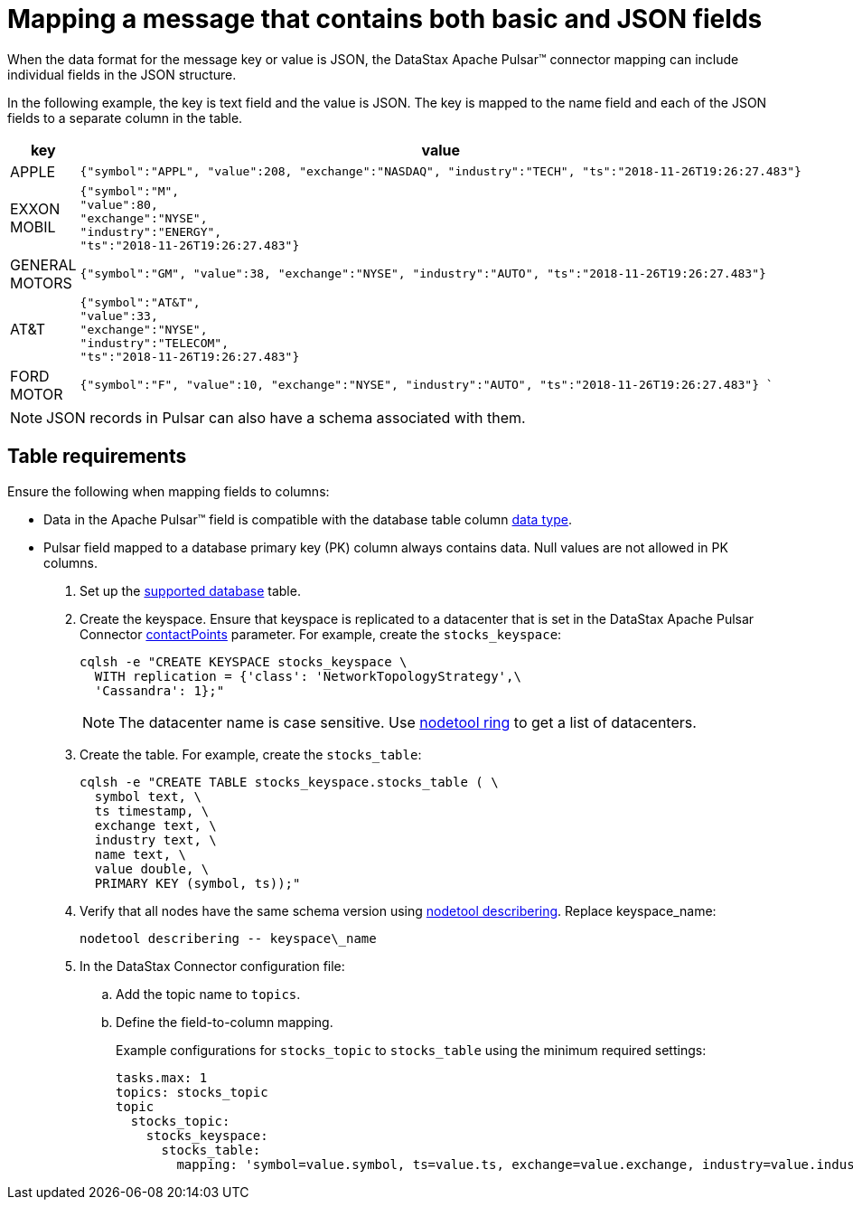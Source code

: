 = Mapping a message that contains both basic and JSON fields 

:page-tag: pulsar-connector,dev,develop,pulsar,json

When the data format for the message key or value is JSON, the DataStax Apache Pulsar™ connector mapping can include individual fields in the JSON structure.

In the following example, the key is text field and the value is JSON.
The key is mapped to the name field and each of the JSON fields to a separate column in the table.

[cols="a,a"]
|===
|key|value

|APPLE| 
[source,no-highlight]
----
{"symbol":"APPL", "value":208, "exchange":"NASDAQ", "industry":"TECH", "ts":"2018-11-26T19:26:27.483"}
----

|EXXON MOBIL| 
[source,no-highlight]
----
{"symbol":"M",
"value":80,
"exchange":"NYSE",
"industry":"ENERGY",
"ts":"2018-11-26T19:26:27.483"}
----

|GENERAL MOTORS| 
[source,no-highlight]
---- 
{"symbol":"GM", "value":38, "exchange":"NYSE", "industry":"AUTO", "ts":"2018-11-26T19:26:27.483"}
----

|AT&T| 
[source,no-highlight]
----
{"symbol":"AT&T",
"value":33,
"exchange":"NYSE",
"industry":"TELECOM",
"ts":"2018-11-26T19:26:27.483"}
----

|FORD MOTOR| 
[source,no-highlight]
---- 
{"symbol":"F", "value":10, "exchange":"NYSE", "industry":"AUTO", "ts":"2018-11-26T19:26:27.483"} `
----
|===

NOTE: JSON records in Pulsar can also have a schema associated with them.

== Table requirements

Ensure the following when mapping fields to columns:

* Data in the Apache Pulsar™ field is compatible with the database table column link:http://docs.datastax.com/en/dse/6.8/cql/cql/cql_reference/refDataTypes.html[data type].
* Pulsar field mapped to a database primary key (PK) column always contains data.
Null values are not allowed in PK columns.

. Set up the xref:index.adoc#supported-databases[supported database] table.
. Create the keyspace.
Ensure that keyspace is replicated to a datacenter that is set in the DataStax Apache Pulsar Connector xref:cfgRefPulsarDseConnection.adoc#contactPoints[contactPoints] parameter.
For example, create the `stocks_keyspace`:
+
[source,language-bash]
----
cqlsh -e "CREATE KEYSPACE stocks_keyspace \
  WITH replication = {'class': 'NetworkTopologyStrategy',\
  'Cassandra': 1};"
----
+
NOTE: The datacenter name is case sensitive.
Use link:https://docs.datastax.com/en/dse/6.8/dse-dev/datastax_enterprise/tools/nodetool/toolsRing.html[nodetool ring] to get a list of datacenters.

. Create the table. For example, create the `stocks_table`:
+
[source,language-bash]
----
cqlsh -e "CREATE TABLE stocks_keyspace.stocks_table ( \
  symbol text, \
  ts timestamp, \
  exchange text, \
  industry text, \
  name text, \
  value double, \
  PRIMARY KEY (symbol, ts));"
----

. Verify that all nodes have the same schema version using link:https://docs.datastax.com/en/dse/6.8/dse-admin/datastax_enterprise/tools/nodetool/toolsDescribeRing.html[nodetool describering]. Replace keyspace_name:
+
[source,language-bash]
----
nodetool describering -- keyspace\_name
----

. In the DataStax Connector configuration file:
..   Add the topic name to `topics`.
..   Define the field-to-column mapping.
+
Example configurations for `stocks_topic` to `stocks_table` using the minimum required settings:
+
[source,language-yaml]
---- 
tasks.max: 1
topics: stocks_topic
topic
  stocks_topic:
    stocks_keyspace:
      stocks_table:
        mapping: 'symbol=value.symbol, ts=value.ts, exchange=value.exchange, industry=value.industry, name=key, value=value.value'
----
